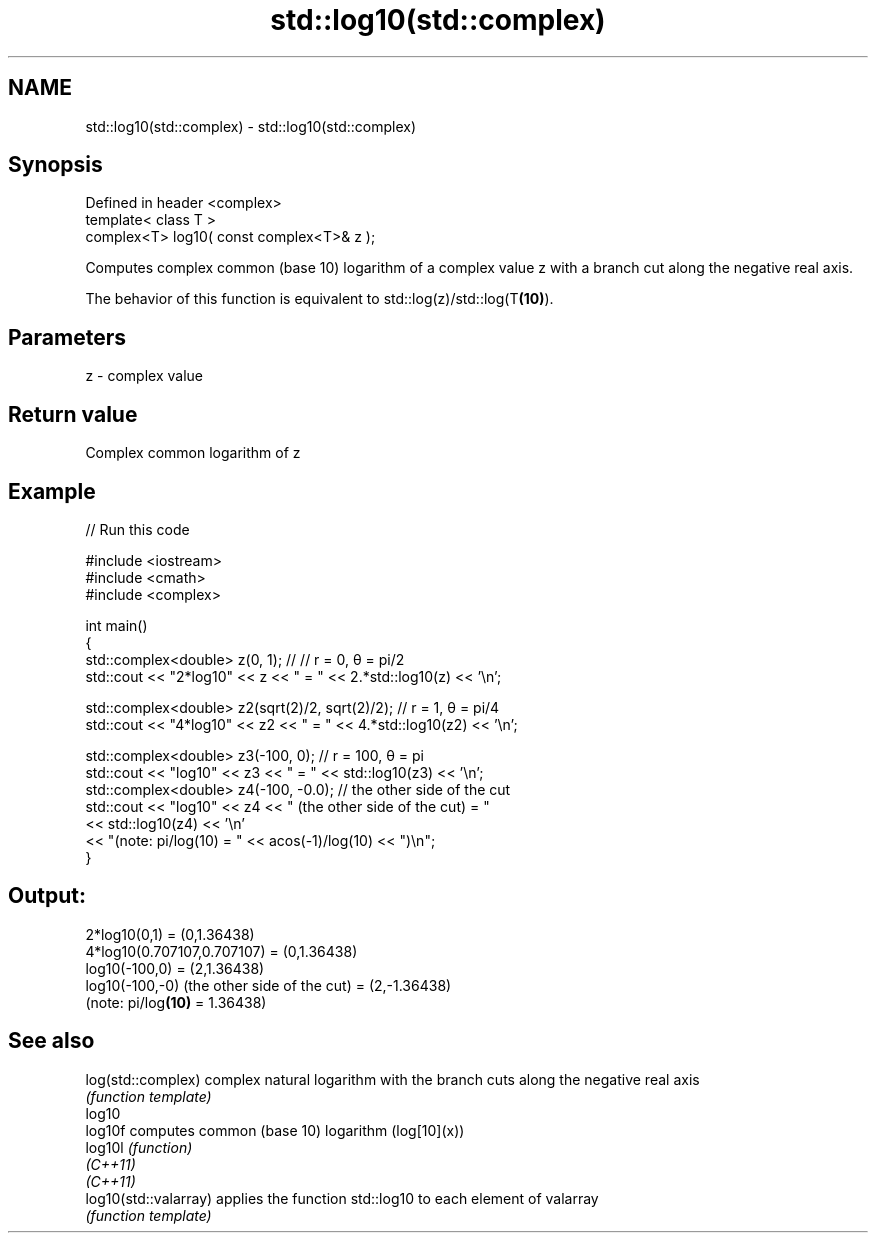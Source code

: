 .TH std::log10(std::complex) 3 "2020.03.24" "http://cppreference.com" "C++ Standard Libary"
.SH NAME
std::log10(std::complex) \- std::log10(std::complex)

.SH Synopsis
   Defined in header <complex>
   template< class T >
   complex<T> log10( const complex<T>& z );

   Computes complex common (base 10) logarithm of a complex value z with a branch cut along the negative real axis.

   The behavior of this function is equivalent to std::log(z)/std::log(T\fB(10)\fP).

.SH Parameters

   z - complex value

.SH Return value

   Complex common logarithm of z

.SH Example

   
// Run this code

 #include <iostream>
 #include <cmath>
 #include <complex>

 int main()
 {
     std::complex<double> z(0, 1); // // r = 0, θ = pi/2
     std::cout << "2*log10" << z << " = " << 2.*std::log10(z) << '\\n';

     std::complex<double> z2(sqrt(2)/2, sqrt(2)/2); // r = 1, θ = pi/4
     std::cout << "4*log10" << z2 << " = " << 4.*std::log10(z2) << '\\n';

     std::complex<double> z3(-100, 0); // r = 100, θ = pi
     std::cout << "log10" << z3 << " = " << std::log10(z3) << '\\n';
     std::complex<double> z4(-100, -0.0); // the other side of the cut
     std::cout << "log10" << z4 << " (the other side of the cut) = "
               << std::log10(z4) << '\\n'
               << "(note: pi/log(10) = " << acos(-1)/log(10) << ")\\n";
 }

.SH Output:

 2*log10(0,1) = (0,1.36438)
 4*log10(0.707107,0.707107) = (0,1.36438)
 log10(-100,0) = (2,1.36438)
 log10(-100,-0) (the other side of the cut) = (2,-1.36438)
 (note: pi/log\fB(10)\fP = 1.36438)

.SH See also

   log(std::complex)    complex natural logarithm with the branch cuts along the negative real axis
                        \fI(function template)\fP
   log10
   log10f               computes common (base 10) logarithm (log[10](x))
   log10l               \fI(function)\fP
   \fI(C++11)\fP
   \fI(C++11)\fP
   log10(std::valarray) applies the function std::log10 to each element of valarray
                        \fI(function template)\fP
